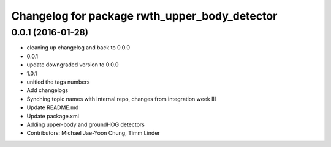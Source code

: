 ^^^^^^^^^^^^^^^^^^^^^^^^^^^^^^^^^^^^^^^^^^^^^^
Changelog for package rwth_upper_body_detector
^^^^^^^^^^^^^^^^^^^^^^^^^^^^^^^^^^^^^^^^^^^^^^

0.0.1 (2016-01-28)
------------------
* cleaning up changelog and back to 0.0.0
* 0.0.1
* update downgraded version to 0.0.0
* 1.0.1
* unitied the tags numbers
* Add changelogs
* Synching topic names with internal repo, changes from integration week III
* Update README.md
* Update package.xml
* Adding upper-body and groundHOG detectors
* Contributors: Michael Jae-Yoon Chung, Timm Linder
